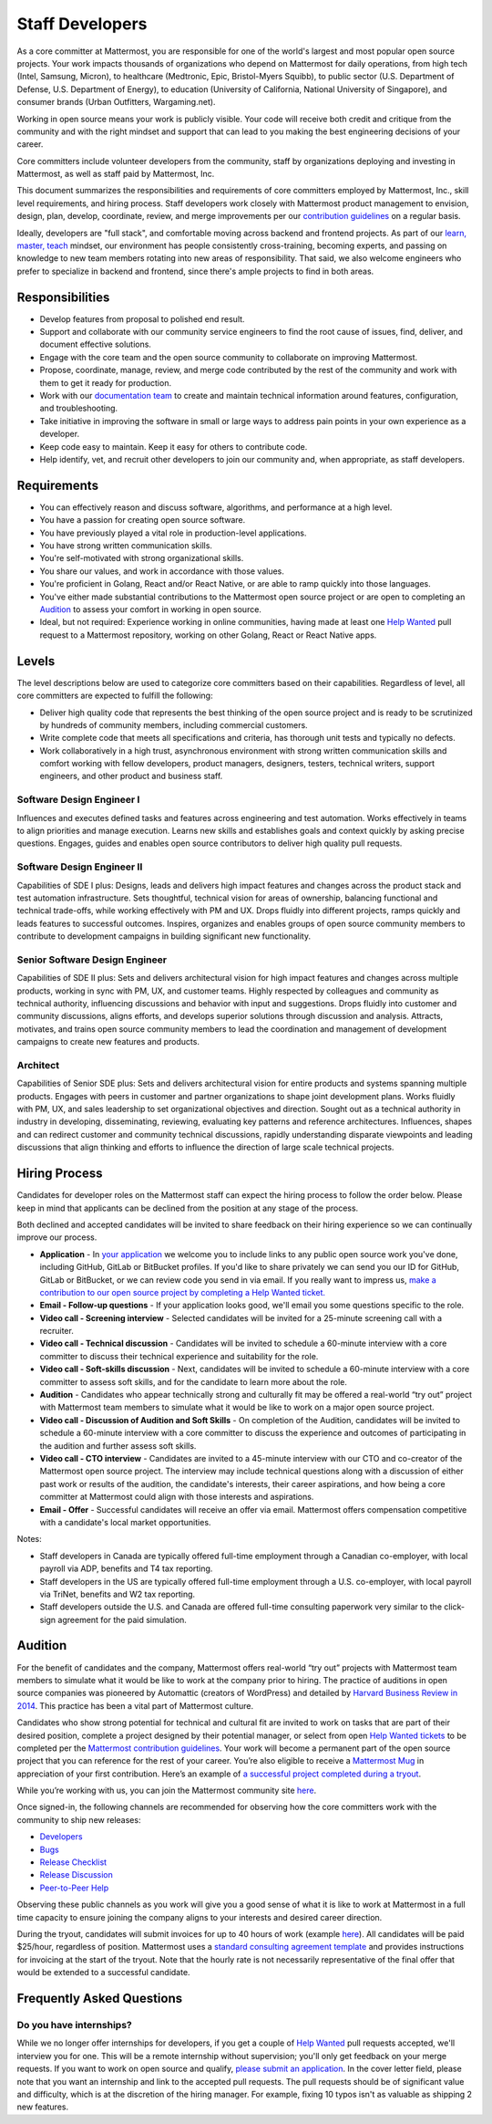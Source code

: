 ====================================
Staff Developers
====================================

As a core committer at Mattermost, you are responsible for one of the world's largest and most popular open source projects. Your work impacts thousands of organizations who depend on Mattermost for daily operations, from high tech (Intel, Samsung, Micron), to healthcare (Medtronic, Epic, Bristol-Myers Squibb), to public sector (U.S. Department of Defense, U.S. Department of Energy), to education (University of California, National University of Singapore), and consumer brands (Urban Outfitters, Wargaming.net). 

Working in open source means your work is publicly visible. Your code will receive both credit and critique from the community and with the right mindset and support that can lead to you making the best engineering decisions of your career.

Core committers include volunteer developers from the community, staff by organizations deploying and investing in Mattermost, as well as staff paid by Mattermost, Inc.

This document summarizes the responsibilities and requirements of core committers employed by Mattermost, Inc., skill level requirements, and hiring process. Staff developers work closely with Mattermost product management to envision, design, plan, develop, coordinate, review, and merge improvements per our `contribution guidelines <../developer/contribution-guide.html>`__ on a regular basis.

Ideally, developers are "full stack", and comfortable moving across backend and frontend projects. As part of our `learn, master, teach <training.html#learn-master-teach>`__ mindset, our environment has people consistently cross-training, becoming experts, and passing on knowledge to new team members rotating into new areas of responsibility. That said, we also welcome engineers who prefer to specialize in backend and frontend, since there's ample projects to find in both areas.  

Responsibilities
-------------------------

- Develop features from proposal to polished end result.
- Support and collaborate with our community service engineers to find the root cause of issues, find, deliver, and document effective solutions. 
- Engage with the core team and the open source community to collaborate on improving Mattermost.
- Propose, coordinate, manage, review, and merge code contributed by the rest of the community and work with them to get it ready for production.
- Work with our `documentation team <documentation-guidelines.html>`__ to create and maintain technical information around features, configuration, and troubleshooting.
- Take initiative in improving the software in small or large ways to address pain points in your own experience as a developer.
- Keep code easy to maintain. Keep it easy for others to contribute code.
- Help identify, vet, and recruit other developers to join our community and, when appropriate, as staff developers. 

Requirements
-------------------------

- You can effectively reason and discuss software, algorithms, and performance at a high level.
- You have a passion for creating open source software.
- You have previously played a vital role in production-level applications.
- You have strong written communication skills.
- You're self-motivated with strong organizational skills.
- You share our values, and work in accordance with those values.
- You're proficient in Golang, React and/or React Native, or are able to ramp quickly into those languages.
- You've either made substantial contributions to the Mattermost open source project or are open to completing an `Audition`_ to assess your comfort in working in open source.
- Ideal, but not required: Experience working in online communities, having made at least one `Help Wanted <https://mattermost.com/pl/help-wanted-mattermost-server>`__ pull request to a Mattermost repository, working on other Golang, React or React Native apps.

Levels
-------------------------

The level descriptions below are used to categorize core committers based on their capabilities. Regardless of level, all core committers are expected to fulfill the following:

- Deliver high quality code that represents the best thinking of the open source project and is ready to be scrutinized by hundreds of community members, including commercial customers.
- Write complete code that meets all specifications and criteria, has thorough unit tests and typically no defects.
- Work collaboratively in a high trust, asynchronous environment with strong written communication skills and comfort working with fellow developers, product managers, designers, testers, technical writers, support engineers, and other product and business staff. 

Software Design Engineer I
~~~~~~~~~~~~~~~~~~~~~~~~~~~~~~~~~~~~~~~~~~~~
Influences and executes defined tasks and features across engineering and test automation. Works effectively in teams to align priorities and manage execution. Learns new skills and establishes goals and context quickly by asking precise questions. Engages, guides and enables open source contributors to deliver high quality pull requests.

Software Design Engineer II
~~~~~~~~~~~~~~~~~~~~~~~~~~~~~~~~~~~~~~~~~~~~

Capabilities of SDE I plus: Designs, leads and delivers high impact features and changes across the product stack and test automation infrastructure. Sets thoughtful, technical vision for areas of ownership, balancing functional and technical trade-offs, while working effectively with PM and UX. Drops fluidly into different projects, ramps quickly and leads features to successful outcomes. Inspires, organizes and enables groups of open source community members to contribute to development campaigns in building significant new functionality.

Senior Software Design Engineer
~~~~~~~~~~~~~~~~~~~~~~~~~~~~~~~~~~~~~~~~~~~~

Capabilities of SDE II plus: Sets and delivers architectural vision for high impact features and changes across multiple products, working in sync with PM, UX, and customer teams. Highly respected by colleagues and community as technical authority, influencing discussions and behavior with input and suggestions. Drops fluidly into customer and community discussions, aligns efforts, and develops superior solutions through discussion and analysis. Attracts, motivates, and trains open source community members to lead the coordination and management of development campaigns to create new features and products. 

Architect
~~~~~~~~~~~~~~~~~~~~~~~~~~~~~~~~~~~~~~~~~~~~

Capabilities of Senior SDE plus: Sets and delivers architectural vision for entire products and systems spanning multiple products. Engages with peers in customer and partner organizations to shape joint development plans. Works fluidly with PM, UX, and sales leadership to set organizational objectives and direction. Sought out as a technical authority in industry in developing, disseminating, reviewing, evaluating key patterns and reference architectures. Influences, shapes and can redirect customer and community technical discussions, rapidly understanding disparate viewpoints and leading discussions that align thinking and efforts to influence the direction of large scale technical projects. 

Hiring Process
-------------------------

Candidates for developer roles on the Mattermost staff can expect the hiring process to follow the order below. Please keep in mind that applicants can be declined from the position at any stage of the process.

Both declined and accepted candidates will be invited to share feedback on their hiring experience so we can continually improve our process.

- **Application** - In `your application <https://jobs.lever.co/mattermost/>`__ we welcome you to include links to any public open source work you've done, including GitHub, GitLab or BitBucket profiles. If you'd like to share privately we can send you our ID for GitHub, GitLab or BitBucket, or we can review code you send in via email. If you really want to impress us, `make a contribution to our open source project by completing a Help Wanted ticket. <../developer/contribution-guide.html>`__
- **Email - Follow-up questions** - If your application looks good, we'll email you some questions specific to the role.
- **Video call - Screening interview** - Selected candidates will be invited for a 25-minute screening call with a recruiter.
- **Video call - Technical discussion** - Candidates will be invited to schedule a 60-minute interview with a core committer to discuss their technical experience and suitability for the role.
- **Video call - Soft-skills discussion** - Next, candidates will be invited to schedule a 60-minute interview with a core committer to assess soft skills, and for the candidate to learn more about the role.
- **Audition** - Candidates who appear technically strong and culturally fit may be offered a real-world “try out” project with Mattermost team members to simulate what it would be like to work on a major open source project.
- **Video call - Discussion of Audition and Soft Skills** - On completion of the Audition, candidates will be invited to schedule a 60-minute interview with a core committer to discuss the experience and outcomes of participating in the audition and further assess soft skills.
- **Video call - CTO interview** - Candidates are invited to a 45-minute interview with our CTO and co-creator of the Mattermost open source project. The interview may include technical questions along with a discussion of either past work or results of the audition, the candidate's interests, their career aspirations, and how being a core committer at Mattermost could align with those interests and aspirations.
- **Email - Offer** - Successful candidates will receive an offer via email. Mattermost offers compensation competitive with a candidate's local market opportunities.

Notes:

- Staff developers in Canada are typically offered full-time employment through a Canadian co-employer, with local payroll via ADP, benefits and T4 tax reporting.
- Staff developers in the US are typically offered full-time employment through a U.S. co-employer, with local payroll via TriNet, benefits and W2 tax reporting.
- Staff developers outside the U.S. and Canada are offered full-time consulting paperwork very similar to the click-sign agreement for the paid simulation.

Audition
-------------------------------

For the benefit of candidates and the company, Mattermost offers real-world “try out” projects with Mattermost team members to simulate what it would be like to work at the company prior to hiring. The practice of auditions in open source companies was pioneered by Automattic (creators of WordPress) and detailed by `Harvard Business Review in 2014 <https://hbr.org/2014/04/the-ceo-of-automattic-on-holding-auditions-to-build-a-strong-team>`__. This practice has been a vital part of Mattermost culture.

Candidates who show strong potential for technical and cultural fit are invited to work on tasks that are part of their desired position, complete a project designed by their potential manager, or select from open `Help Wanted tickets <https://mattermost.com/pl/help-wanted-mattermost-server>`__ to be completed per the `Mattermost contribution guidelines <https://developers.mattermost.com/contribute/getting-started/>`__. Your work will become a permanent part of the open source project that you can reference for the rest of your career. You’re also eligible to receive a `Mattermost Mug <https://twitter.com/search?q=%23mattermug&src=typd>`__ in appreciation of your first contribution. Here’s an example of `a successful project completed during a tryout <https://www.movetoiceland.com/mattermost-recipe-1-preview-videos/#.Wz2kb9hKjUK>`__.

While you’re working with us, you can join the Mattermost community site `here <https://community.mattermost.com/core/>`__.

Once signed-in, the following channels are recommended for observing how the core committers work with the community to ship new releases:

* `Developers <https://community.mattermost.com/core/channels/developers>`__
* `Bugs <https://community.mattermost.com/core/channels/bugs>`__
* `Release Checklist <https://community.mattermost.com/core/channels/release-checklist>`__
* `Release Discussion <https://community.mattermost.com/core/channels/release-discussion>`__
* `Peer-to-Peer Help <https://community.mattermost.com/core/channels/peer-to-peer-help>`__

Observing these public channels as you work will give you a good sense of what it is like to work at Mattermost in a full time capacity to ensure joining the company aligns to your interests and desired career direction.

During the tryout, candidates will submit invoices for up to 40 hours of work (example `here <https://docs.google.com/spreadsheets/d/1Lx1f3nX64pJTJOttW_QoJwrfRekh0ISjmIwZ7_ePG1g/edit#gid=1>`__). All candidates will be paid $25/hour, regardless of position. Mattermost uses a `standard consulting agreement template <https://docs.google.com/document/d/1G4wFLq_wHHEDJ-hrv5Kmu022mFJgh3rJ4-glM0W6riI/edit?usp=sharing>`__ and provides instructions for invoicing at the start of the tryout. Note that the hourly rate is not necessarily representative of the final offer that would be extended to a successful candidate.

Frequently Asked Questions
--------------------------------------------------

Do you have internships?
~~~~~~~~~~~~~~~~~~~~~~~~~~~~~~~~~

While we no longer offer internships for developers, if you get a couple of `Help Wanted <https://mattermost.com/pl/help-wanted-mattermost-server>`__ pull requests accepted, we'll interview you for one. This will be a remote internship without supervision; you'll only get feedback on your merge requests. If you want to work on open source and qualify, `please submit an application <https://jobs.lever.co/mattermost/>`__. In the cover letter field, please note that you want an internship and link to the accepted pull requests. The pull requests should be of significant value and difficulty, which is at the discretion of the hiring manager. For example, fixing 10 typos isn't as valuable as shipping 2 new features.
